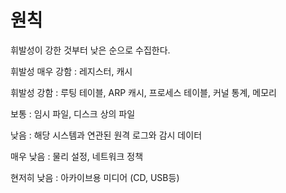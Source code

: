 * 원칙
휘발성이 강한 것부터 낮은 순으로 수집한다. 


휘발성 매우 강함 : 레지스터, 캐시

휘발성 강함 : 루팅 테이블, ARP 캐시, 프로세스 테이블, 커널 통계, 메모리

보통 : 임시 파일, 디스크 상의 파일

낮음 : 해당 시스템과 연관된 원격 로그와 감시 데이터

매우 낮음 : 물리 설정, 네트워크 정책

현저히 낮음 : 아카이브용 미디어 (CD, USB등)




